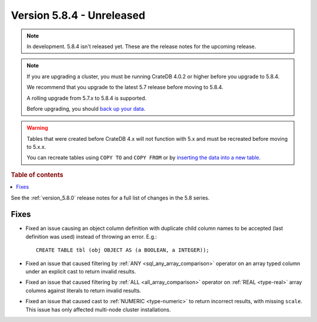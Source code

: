 .. _version_5.8.4:

==========================
Version 5.8.4 - Unreleased
==========================


.. comment 1. Remove the " - Unreleased" from the header above and adjust the ==
.. comment 2. Remove the NOTE below and replace with: "Released on 20XX-XX-XX."
.. comment    (without a NOTE entry, simply starting from col 1 of the line)
.. NOTE::

    In development. 5.8.4 isn't released yet. These are the release notes for
    the upcoming release.

.. NOTE::
    If you are upgrading a cluster, you must be running CrateDB 4.0.2 or higher
    before you upgrade to 5.8.4.

    We recommend that you upgrade to the latest 5.7 release before moving to
    5.8.4.

    A rolling upgrade from 5.7.x to 5.8.4 is supported.

    Before upgrading, you should `back up your data`_.

.. WARNING::

    Tables that were created before CrateDB 4.x will not function with 5.x
    and must be recreated before moving to 5.x.x.

    You can recreate tables using ``COPY TO`` and ``COPY FROM`` or by
    `inserting the data into a new table`_.

.. _back up your data: https://crate.io/docs/crate/reference/en/latest/admin/snapshots.html

.. _inserting the data into a new table: https://crate.io/docs/crate/reference/en/latest/admin/system-information.html#tables-need-to-be-recreated

.. rubric:: Table of contents

.. contents::
   :local:

See the :ref:`version_5.8.0` release notes for a full list of changes in the
5.8 series.

Fixes
=====

- Fixed an issue causing an object column definition with duplicate child
  column names to be accepted (last definition was used) instead of throwing an
  error. E.g.::

      CREATE TABLE tbl (obj OBJECT AS (a BOOLEAN, a INTEGER));

- Fixed an issue that caused filtering by :ref:`ANY <sql_any_array_comparison>`
  operator on an array typed column under an explicit cast to return invalid
  results.

- Fixed an issue that caused filtering by :ref:`ALL <all_array_comparison>`
  operator on :ref:`REAL <type-real>` array columns against literals to return
  invalid results.

- Fixed an issue that caused cast to :ref:`NUMERIC <type-numeric>` to return
  incorrect results, with missing ``scale``. This issue has only affected
  multi-node cluster installations.
